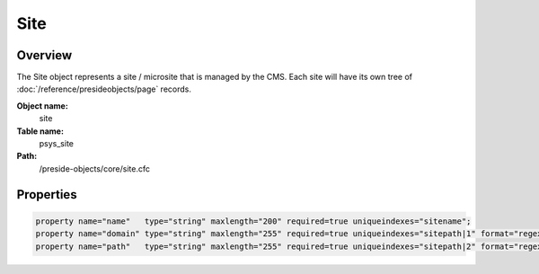Site
====

Overview
--------

The Site object represents a site / microsite that is managed by the CMS.
Each site will have its own tree of :doc:`/reference/presideobjects/page` records.

**Object name:**
    site

**Table name:**
    psys_site

**Path:**
    /preside-objects/core/site.cfc

Properties
----------

.. code-block:: java

    property name="name"   type="string" maxlength="200" required=true uniqueindexes="sitename";
    property name="domain" type="string" maxlength="255" required=true uniqueindexes="sitepath|1" format="regex:^[a-zA-Z0-9][a-zA-Z0-9-_\.]+$";
    property name="path"   type="string" maxlength="255" required=true uniqueindexes="sitepath|2" format="regex:^\/[a-zA-Z0-9\/-_]*$";